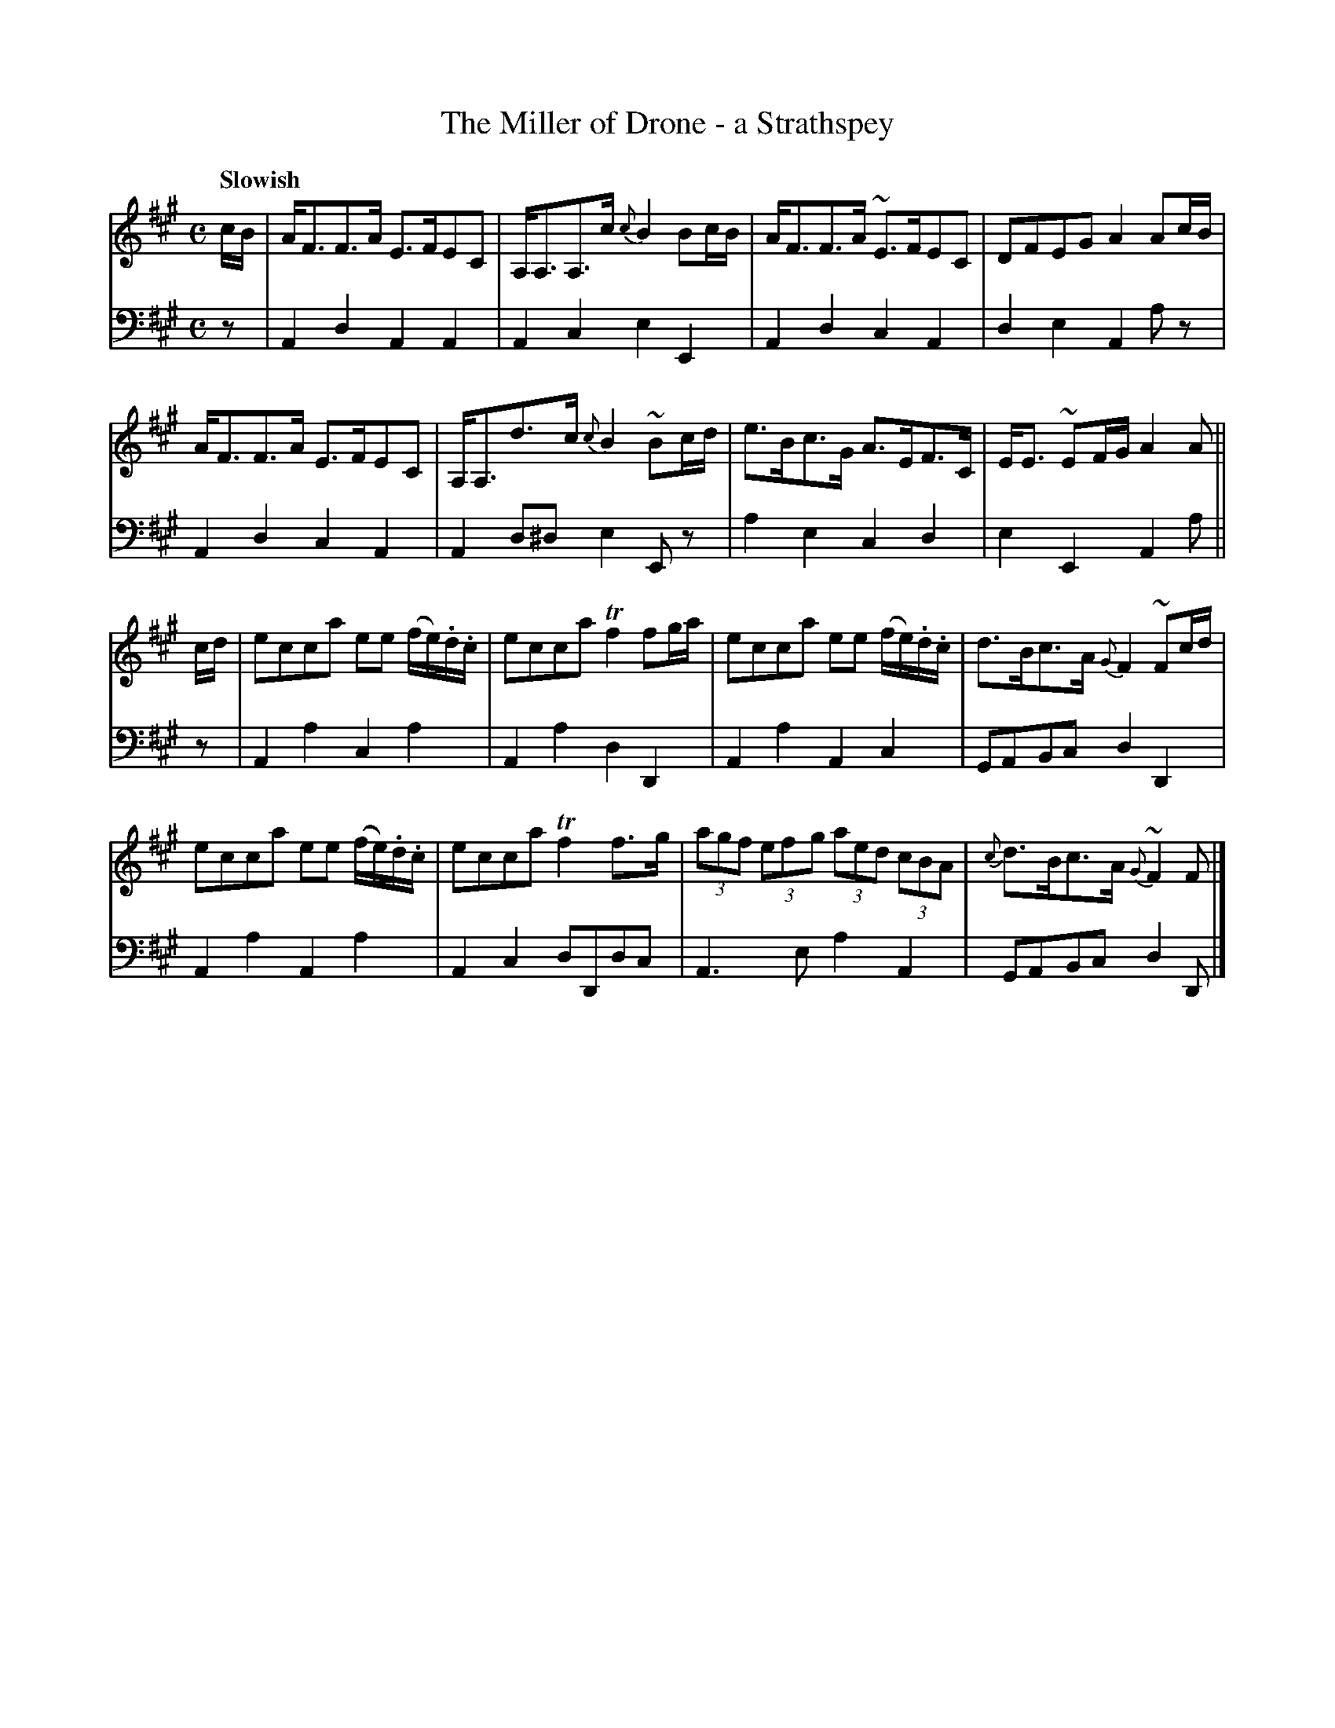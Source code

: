 X: 022
T: The Miller of Drone - a Strathspey
B: John Pringle "Collection of Reels Strathspeys & Jigs", 1801 p.2#2
Z: 2011 John Chambers <jc:trillian.mit.edu>
Q: "Slowish"
R: strathspey
M: C
L: 1/8
K: A
V: 1
c/B/ |\
A<FF>A E>FEC | A,<A,A,>c {c}B2 Bc/B/ | A<FF>A ~E>FEC | DFEG A2 Ac/B/ |
A<FF>A E>FEC | A,<A,d>c {c}B2 ~Bc/d/ | e>Bc>G A>EF>C | E<E ~EF/G/ A2A ||
c/d/ |\
ecca ee (f/e/).d/.c/ | ecca Tf2 fg/a/ | ecca ee (f/e/).d/.c/ | d>Bc>A {G}F2 ~Fc/d/ |
ecca ee (f/e/).d/.c/ | ecca Tf2 f>g | (3agf (3efg (3aed (3cBA | {c}d>Bc>A {G}~F2 F |]
V: 2 clef=bass middle=d
z | A2d2 A2A2 | A2c2  e2E2 | A2d2 c2A2 | d2e2 A2az |
    A2d2 c2A2 | A2d^d e2Ez | a2e2 c2d2 | e2E2 A2a ||
z | A2a2 c2a2 | A2a2  d2D2 | A2a2 A2c2 | GABc d2D2 |
    A2a2 A2a2 | A2c2  dDdc | A3 e a2A2 | GABc d2D |]
